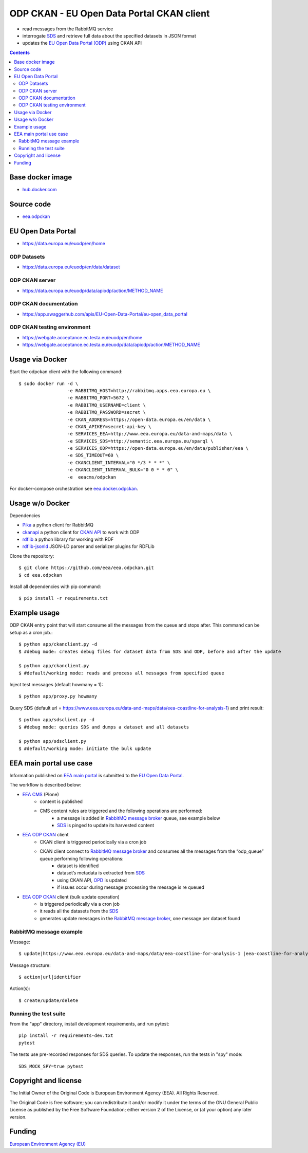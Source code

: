 ==========================================
ODP CKAN - EU Open Data Portal CKAN client
==========================================

- read messages from the RabbitMQ service
- interrogate `SDS <http://semantic.eea.europa.eu>`_ and retrieve full data about the specified datasets in JSON format
- updates the `EU Open Data Portal (ODP) <https://open-data.europa.eu/en/data/publisher/eea>`_ using CKAN API

.. contents::

Base docker image
=================

- `hub.docker.com <https://registry.hub.docker.com/u/eeacms/odpckan>`_

Source code
===========

- `eea.odpckan <http://github.com/eea/eea.odpckan>`_

EU Open Data Portal
===================

- https://data.europa.eu/euodp/en/home

ODP Datasets
------------

- https://data.europa.eu/euodp/en/data/dataset

ODP CKAN server
---------------

- https://data.europa.eu/euodp/data/apiodp/action/METHOD_NAME


ODP CKAN documentation
----------------------

- https://app.swaggerhub.com/apis/EU-Open-Data-Portal/eu-open_data_portal


ODP CKAN testing environment
----------------------------

- https://webgate.acceptance.ec.testa.eu/euodp/en/home
- https://webgate.acceptance.ec.testa.eu/euodp/data/apiodp/action/METHOD_NAME


Usage via Docker
================

Start the odpckan client with the following command::

    $ sudo docker run -d \
                      -e RABBITMQ_HOST=http://rabbitmq.apps.eea.europa.eu \
                      -e RABBITMQ_PORT=5672 \
                      -e RABBITMQ_USERNAME=client \
                      -e RABBITMQ_PASSWORD=secret \
                      -e CKAN_ADDRESS=https://open-data.europa.eu/en/data \
                      -e CKAN_APIKEY=secret-api-key \
                      -e SERVICES_EEA=http://www.eea.europa.eu/data-and-maps/data \
                      -e SERVICES_SDS=http://semantic.eea.europa.eu/sparql \
                      -e SERVICES_ODP=https://open-data.europa.eu/en/data/publisher/eea \
                      -e SDS_TIMEOUT=60 \
                      -e CKANCLIENT_INTERVAL="0 */3 * * *" \
                      -e CKANCLIENT_INTERVAL_BULK="0 0 * * 0" \
                      -e  eeacms/odpckan

For docker-compose orchestration see `eea.docker.odpckan <https://github.com/eea/eea.docker.odpckan>`_.

Usage w/o Docker
================

Dependencies

- `Pika <https://pika.readthedocs.org/en/0.10.0/>`_ a python client for RabbitMQ
- `ckanapi <https://github.com/ckan/ckanapi>`_ a python client for `CKAN API <http://docs.ckan.org/en/latest/contents.html>`_ to work with ODP
- `rdflib <https://github.com/RDFLib/rdflib/>`_ a python library for working with RDF
- `rdflib-jsonld <https://github.com/RDFLib/rdflib-jsonld>`_ JSON-LD parser and serializer plugins for RDFLib

Clone the repository::

    $ git clone https://github.com/eea/eea.odpckan.git
    $ cd eea.odpckan

Install all dependencies with pip command::

    $ pip install -r requirements.txt

Example usage
=============

ODP CKAN entry point that will start consume all the messages from the queue and stops after. This command can be setup as a cron job.::

    $ python app/ckanclient.py -d
    $ #debug mode: creates debug files for dataset data from SDS and ODP, before and after the update

    $ python app/ckanclient.py
    $ #default/working mode: reads and process all messages from specified queue

Inject test messages (default howmany = 1)::

    $ python app/proxy.py howmany

Query SDS (default url = https://www.eea.europa.eu/data-and-maps/data/eea-coastline-for-analysis-1) and print result::

    $ python app/sdsclient.py -d
    $ #debug mode: queries SDS and dumps a dataset and all datasets

    $ python app/sdsclient.py
    $ #default/working mode: initiate the bulk update

EEA main portal use case
========================

Information published on `EEA main portal <https://www.eea.europa.eu>`_ is submitted to the `EU Open Data Portal <https://data.europa.eu>`_.

.. image:: https://raw.githubusercontent.com/eea/eea.odpckan/master/docs/EEA%20ODP%20CKAN%20-%20swimlane%20workflow%20diagram.png
  :target: https://drive.google.com/file/d/0B-2fZm4-OM0pYmJuY1BsT21IVUU/view?usp=sharing

The workflow is described below:

- `EEA CMS <https://www.eea.europa.eu>`_ (Plone)
    - content is published
    - CMS content rules are triggered and the following operations are performed:
        - a message is added in `RabbitMQ message broker <http://rabbitmq.apps.eea.europa.eu>`_ queue, see example below
        - `SDS <http://semantic.eea.europa.eu>`_ is pinged to update its harvested content
- `EEA ODP CKAN <https://github.com/eea/eea.odpckan/tree/master/app>`_ client
    - CKAN client is triggered periodically via a cron job
    - CKAN client connect to `RabbitMQ message broker <http://rabbitmq.apps.eea.europa.eu>`_ and consumes all the messages from the “odp_queue” queue performing following operations:
        - dataset is identified
        - dataset’s metadata is extracted from `SDS <http://semantic.eea.europa.eu>`_
        - using CKAN API, `OPD <http://data.europa.eu/euodp>`_ is updated
        - if issues occur during message processing the message is re queued
- `EEA ODP CKAN <https://github.com/eea/eea.odpckan/tree/master/app>`_ client (bulk update operation)
    - is triggered periodically via a cron job
    - it reads all the datasets from the `SDS <http://semantic.eea.europa.eu>`_
    - generates update messages in the `RabbitMQ message broker <http://rabbitmq.apps.eea.europa.eu>`_, one message per dataset found

RabbitMQ message example
------------------------

Message::

    $ update|https://www.eea.europa.eu/data-and-maps/data/eea-coastline-for-analysis-1 |eea-coastline-for-analysis-1

Message structure::

    $ action|url|identifier

Action(s)::

    $ create/update/delete

Running the test suite
----------------------

From the "app" directory, install development requirements, and run pytest::

    pip install -r requirements-dev.txt
    pytest

The tests use pre-recorded responses for SDS queries. To update the responses,
run the tests in "spy" mode::

    SDS_MOCK_SPY=true pytest

Copyright and license
=====================

The Initial Owner of the Original Code is European Environment Agency (EEA).
All Rights Reserved.

The Original Code is free software;
you can redistribute it and/or modify it under the terms of the GNU
General Public License as published by the Free Software Foundation;
either version 2 of the License, or (at your option) any later
version.

Funding
=======

`European Environment Agency (EU) <http://eea.europa.eu>`_
